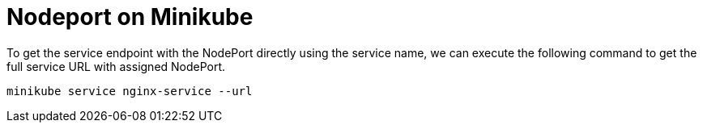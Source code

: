 = Nodeport on Minikube
:docinfo: shared
:!toc:
:imagesdir: ./images

To get the service endpoint with the NodePort directly using the service name,
we can execute the following command to get the full service URL with assigned
NodePort.

----
minikube service nginx-service --url
----
